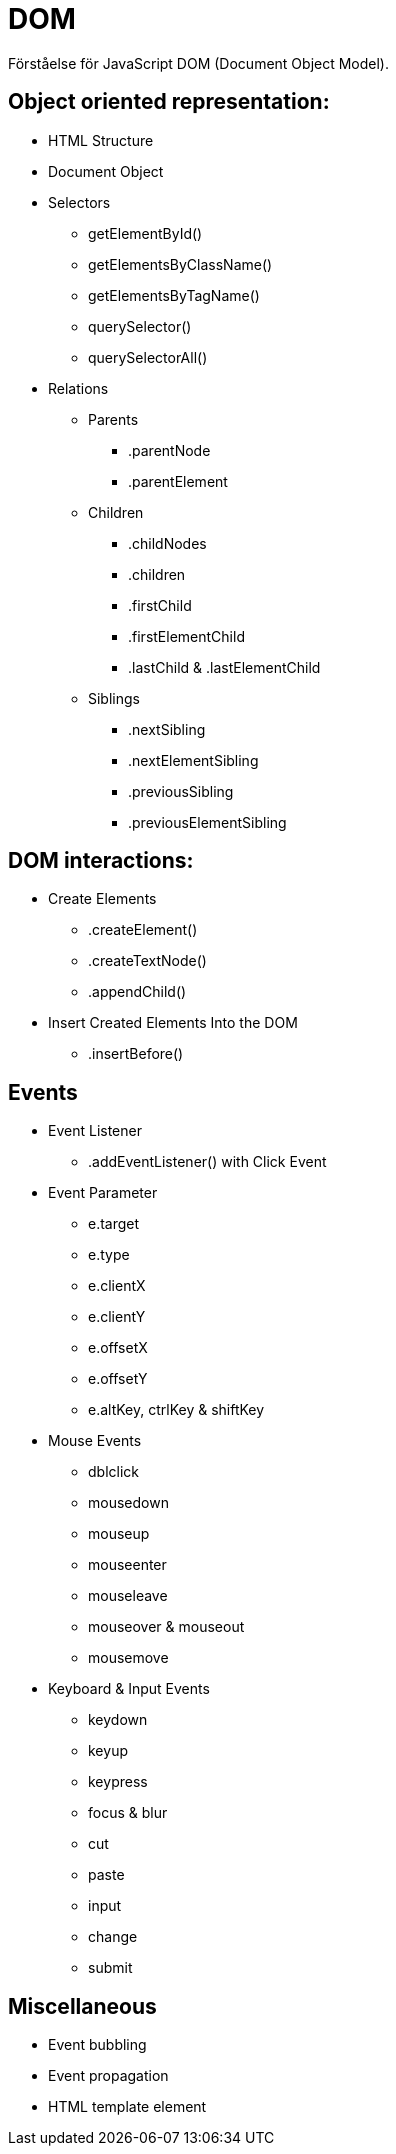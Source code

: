= DOM
Förståelse för JavaScript DOM (Document Object Model).

== Object oriented representation:
* HTML Structure
* Document Object
* Selectors 
    - getElementById()
    - getElementsByClassName()
    - getElementsByTagName()
    - querySelector()
    - querySelectorAll()
* Relations
    - Parents
        *** .parentNode
        *** .parentElement
    - Children
        *** .childNodes
        *** .children
        *** .firstChild
        *** .firstElementChild
        *** .lastChild & .lastElementChild
    - Siblings
        *** .nextSibling
        *** .nextElementSibling
        *** .previousSibling
        *** .previousElementSibling

== DOM interactions:
* Create Elements
    - .createElement()
    - .createTextNode()
    - .appendChild()
* Insert Created Elements Into the DOM
    - .insertBefore()

== Events
* Event Listener
    - .addEventListener() with Click Event
* Event Parameter
    - e.target
    - e.type
    - e.clientX
    - e.clientY
    - e.offsetX
    - e.offsetY
    - e.altKey, ctrlKey & shiftKey
* Mouse Events
    - dblclick
    - mousedown
    - mouseup
    - mouseenter
    - mouseleave
    - mouseover & mouseout
    - mousemove
* Keyboard & Input Events
    - keydown
    - keyup
    - keypress
    - focus & blur
    - cut
    - paste
    - input
    - change
    - submit

== Miscellaneous
* Event bubbling
* Event propagation
* HTML template element